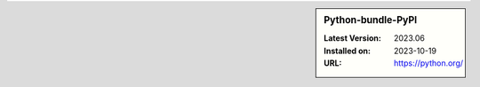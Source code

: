 .. sidebar:: Python-bundle-PyPI

   :Latest Version: 2023.06
   :Installed on: 2023-10-19
   :URL: https://python.org/
